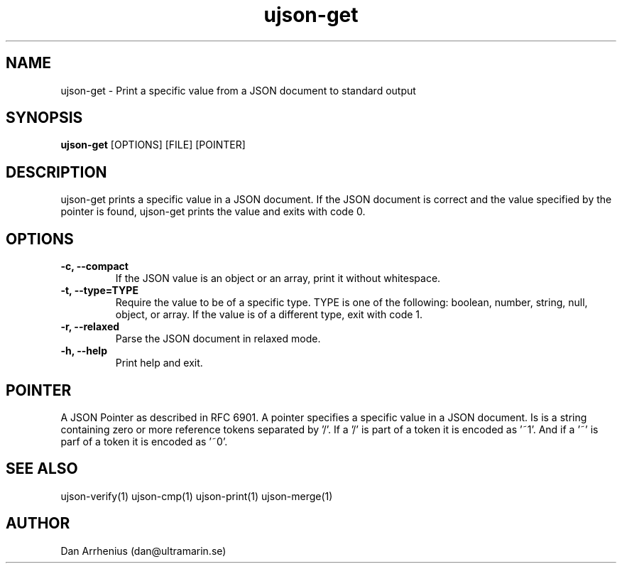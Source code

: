 .\" Manpage for ujson-verify
.\" Contact dan@ultramarin.se to correct errors or types.
.TH ujson-get 1 "" "" "User Commands"


.SH NAME
ujson-get \- Print a specific value from a JSON document to standard output


.SH SYNOPSIS
.B ujson-get
[OPTIONS] [FILE] [POINTER]


.SH DESCRIPTION
ujson-get prints a specific value in a JSON document. If the JSON document is correct and the value specified by the pointer is found, ujson-get prints the value and exits with code 0.


.SH OPTIONS
.TP
.B -c, --compact
If the JSON value is an object or an array, print it without whitespace.
.TP
.B -t, --type=TYPE
Require the value to be of a specific type. TYPE is one of the following: boolean, number, string, null, object, or array. If the value is of a different type, exit with code 1.
.TP
.B -r, --relaxed
Parse the JSON document in relaxed mode.
.TP
.B -h, --help
Print help and exit.


.SH POINTER
A JSON Pointer as described in RFC 6901.
A pointer specifies a specific value in a JSON document. Is is a string containing zero or more reference tokens separated by '/'. If a '/' is part of a token it is encoded as '~1'. And if a '~' is parf of a token it is encoded as '~0'.

.SH SEE ALSO
ujson-verify(1) ujson-cmp(1) ujson-print(1) ujson-merge(1)


.SH AUTHOR
Dan Arrhenius (dan@ultramarin.se)

